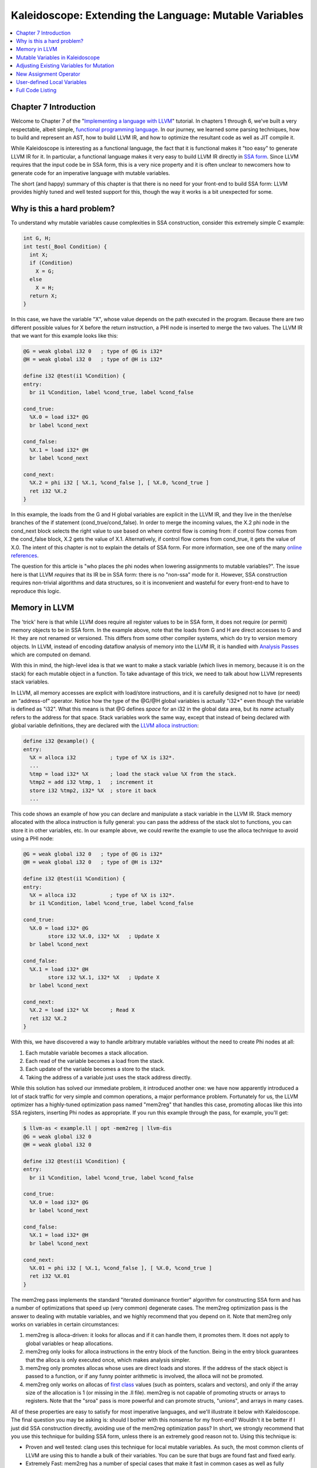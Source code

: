 =======================================================
Kaleidoscope: Extending the Language: Mutable Variables
=======================================================

.. contents::
   :local:

Chapter 7 Introduction
======================

Welcome to Chapter 7 of the "`Implementing a language with
LLVM <index.html>`_" tutorial. In chapters 1 through 6, we've built a
very respectable, albeit simple, `functional programming
language <http://en.wikipedia.org/wiki/Functional_programming>`_. In our
journey, we learned some parsing techniques, how to build and represent
an AST, how to build LLVM IR, and how to optimize the resultant code as
well as JIT compile it.

While Kaleidoscope is interesting as a functional language, the fact
that it is functional makes it "too easy" to generate LLVM IR for it. In
particular, a functional language makes it very easy to build LLVM IR
directly in `SSA
form <http://en.wikipedia.org/wiki/Static_single_assignment_form>`_.
Since LLVM requires that the input code be in SSA form, this is a very
nice property and it is often unclear to newcomers how to generate code
for an imperative language with mutable variables.

The short (and happy) summary of this chapter is that there is no need
for your front-end to build SSA form: LLVM provides highly tuned and
well tested support for this, though the way it works is a bit
unexpected for some.

Why is this a hard problem?
===========================

To understand why mutable variables cause complexities in SSA
construction, consider this extremely simple C example:

.. code-block:: c

    int G, H;
    int test(_Bool Condition) {
      int X;
      if (Condition)
        X = G;
      else
        X = H;
      return X;
    }

In this case, we have the variable "X", whose value depends on the path
executed in the program. Because there are two different possible values
for X before the return instruction, a PHI node is inserted to merge the
two values. The LLVM IR that we want for this example looks like this:

.. code-block:: llvm

    @G = weak global i32 0   ; type of @G is i32*
    @H = weak global i32 0   ; type of @H is i32*

    define i32 @test(i1 %Condition) {
    entry:
      br i1 %Condition, label %cond_true, label %cond_false

    cond_true:
      %X.0 = load i32* @G
      br label %cond_next

    cond_false:
      %X.1 = load i32* @H
      br label %cond_next

    cond_next:
      %X.2 = phi i32 [ %X.1, %cond_false ], [ %X.0, %cond_true ]
      ret i32 %X.2
    }

In this example, the loads from the G and H global variables are
explicit in the LLVM IR, and they live in the then/else branches of the
if statement (cond\_true/cond\_false). In order to merge the incoming
values, the X.2 phi node in the cond\_next block selects the right value
to use based on where control flow is coming from: if control flow comes
from the cond\_false block, X.2 gets the value of X.1. Alternatively, if
control flow comes from cond\_true, it gets the value of X.0. The intent
of this chapter is not to explain the details of SSA form. For more
information, see one of the many `online
references <http://en.wikipedia.org/wiki/Static_single_assignment_form>`_.

The question for this article is "who places the phi nodes when lowering
assignments to mutable variables?". The issue here is that LLVM
*requires* that its IR be in SSA form: there is no "non-ssa" mode for
it. However, SSA construction requires non-trivial algorithms and data
structures, so it is inconvenient and wasteful for every front-end to
have to reproduce this logic.

Memory in LLVM
==============

The 'trick' here is that while LLVM does require all register values to
be in SSA form, it does not require (or permit) memory objects to be in
SSA form. In the example above, note that the loads from G and H are
direct accesses to G and H: they are not renamed or versioned. This
differs from some other compiler systems, which do try to version memory
objects. In LLVM, instead of encoding dataflow analysis of memory into
the LLVM IR, it is handled with `Analysis
Passes <../WritingAnLLVMPass.html>`_ which are computed on demand.

With this in mind, the high-level idea is that we want to make a stack
variable (which lives in memory, because it is on the stack) for each
mutable object in a function. To take advantage of this trick, we need
to talk about how LLVM represents stack variables.

In LLVM, all memory accesses are explicit with load/store instructions,
and it is carefully designed not to have (or need) an "address-of"
operator. Notice how the type of the @G/@H global variables is actually
"i32\*" even though the variable is defined as "i32". What this means is
that @G defines *space* for an i32 in the global data area, but its
*name* actually refers to the address for that space. Stack variables
work the same way, except that instead of being declared with global
variable definitions, they are declared with the `LLVM alloca
instruction <../LangRef.html#alloca-instruction>`_:

.. code-block:: llvm

    define i32 @example() {
    entry:
      %X = alloca i32           ; type of %X is i32*.
      ...
      %tmp = load i32* %X       ; load the stack value %X from the stack.
      %tmp2 = add i32 %tmp, 1   ; increment it
      store i32 %tmp2, i32* %X  ; store it back
      ...

This code shows an example of how you can declare and manipulate a stack
variable in the LLVM IR. Stack memory allocated with the alloca
instruction is fully general: you can pass the address of the stack slot
to functions, you can store it in other variables, etc. In our example
above, we could rewrite the example to use the alloca technique to avoid
using a PHI node:

.. code-block:: llvm

    @G = weak global i32 0   ; type of @G is i32*
    @H = weak global i32 0   ; type of @H is i32*

    define i32 @test(i1 %Condition) {
    entry:
      %X = alloca i32           ; type of %X is i32*.
      br i1 %Condition, label %cond_true, label %cond_false

    cond_true:
      %X.0 = load i32* @G
            store i32 %X.0, i32* %X   ; Update X
      br label %cond_next

    cond_false:
      %X.1 = load i32* @H
            store i32 %X.1, i32* %X   ; Update X
      br label %cond_next

    cond_next:
      %X.2 = load i32* %X       ; Read X
      ret i32 %X.2
    }

With this, we have discovered a way to handle arbitrary mutable
variables without the need to create Phi nodes at all:

#. Each mutable variable becomes a stack allocation.
#. Each read of the variable becomes a load from the stack.
#. Each update of the variable becomes a store to the stack.
#. Taking the address of a variable just uses the stack address
   directly.

While this solution has solved our immediate problem, it introduced
another one: we have now apparently introduced a lot of stack traffic
for very simple and common operations, a major performance problem.
Fortunately for us, the LLVM optimizer has a highly-tuned optimization
pass named "mem2reg" that handles this case, promoting allocas like this
into SSA registers, inserting Phi nodes as appropriate. If you run this
example through the pass, for example, you'll get:

.. code-block:: bash

    $ llvm-as < example.ll | opt -mem2reg | llvm-dis
    @G = weak global i32 0
    @H = weak global i32 0

    define i32 @test(i1 %Condition) {
    entry:
      br i1 %Condition, label %cond_true, label %cond_false

    cond_true:
      %X.0 = load i32* @G
      br label %cond_next

    cond_false:
      %X.1 = load i32* @H
      br label %cond_next

    cond_next:
      %X.01 = phi i32 [ %X.1, %cond_false ], [ %X.0, %cond_true ]
      ret i32 %X.01
    }

The mem2reg pass implements the standard "iterated dominance frontier"
algorithm for constructing SSA form and has a number of optimizations
that speed up (very common) degenerate cases. The mem2reg optimization
pass is the answer to dealing with mutable variables, and we highly
recommend that you depend on it. Note that mem2reg only works on
variables in certain circumstances:

#. mem2reg is alloca-driven: it looks for allocas and if it can handle
   them, it promotes them. It does not apply to global variables or heap
   allocations.
#. mem2reg only looks for alloca instructions in the entry block of the
   function. Being in the entry block guarantees that the alloca is only
   executed once, which makes analysis simpler.
#. mem2reg only promotes allocas whose uses are direct loads and stores.
   If the address of the stack object is passed to a function, or if any
   funny pointer arithmetic is involved, the alloca will not be
   promoted.
#. mem2reg only works on allocas of `first
   class <../LangRef.html#first-class-types>`_ values (such as pointers,
   scalars and vectors), and only if the array size of the allocation is
   1 (or missing in the .ll file). mem2reg is not capable of promoting
   structs or arrays to registers. Note that the "sroa" pass is
   more powerful and can promote structs, "unions", and arrays in many
   cases.

All of these properties are easy to satisfy for most imperative
languages, and we'll illustrate it below with Kaleidoscope. The final
question you may be asking is: should I bother with this nonsense for my
front-end? Wouldn't it be better if I just did SSA construction
directly, avoiding use of the mem2reg optimization pass? In short, we
strongly recommend that you use this technique for building SSA form,
unless there is an extremely good reason not to. Using this technique
is:

-  Proven and well tested: clang uses this technique
   for local mutable variables. As such, the most common clients of LLVM
   are using this to handle a bulk of their variables. You can be sure
   that bugs are found fast and fixed early.
-  Extremely Fast: mem2reg has a number of special cases that make it
   fast in common cases as well as fully general. For example, it has
   fast-paths for variables that are only used in a single block,
   variables that only have one assignment point, good heuristics to
   avoid insertion of unneeded phi nodes, etc.
-  Needed for debug info generation: `Debug information in
   LLVM <../SourceLevelDebugging.html>`_ relies on having the address of
   the variable exposed so that debug info can be attached to it. This
   technique dovetails very naturally with this style of debug info.

If nothing else, this makes it much easier to get your front-end up and
running, and is very simple to implement. Lets extend Kaleidoscope with
mutable variables now!

Mutable Variables in Kaleidoscope
=================================

Now that we know the sort of problem we want to tackle, lets see what
this looks like in the context of our little Kaleidoscope language.
We're going to add two features:

#. The ability to mutate variables with the '=' operator.
#. The ability to define new variables.

While the first item is really what this is about, we only have
variables for incoming arguments as well as for induction variables, and
redefining those only goes so far :). Also, the ability to define new
variables is a useful thing regardless of whether you will be mutating
them. Here's a motivating example that shows how we could use these:

::

    # Define ':' for sequencing: as a low-precedence operator that ignores operands
    # and just returns the RHS.
    def binary : 1 (x y) y;

    # Recursive fib, we could do this before.
    def fib(x)
      if (x < 3) then
        1
      else
        fib(x-1)+fib(x-2);

    # Iterative fib.
    def fibi(x)
      var a = 1, b = 1, c in
      (for i = 3, i < x in
         c = a + b :
         a = b :
         b = c) :
      b;

    # Call it.
    fibi(10);

In order to mutate variables, we have to change our existing variables
to use the "alloca trick". Once we have that, we'll add our new
operator, then extend Kaleidoscope to support new variable definitions.

Adjusting Existing Variables for Mutation
=========================================

The symbol table in Kaleidoscope is managed at code generation time by
the '``named_values``' map. This map currently keeps track of the LLVM
"Value\*" that holds the double value for the named variable. In order
to support mutation, we need to change this slightly, so that it
``named_values`` holds the *memory location* of the variable in
question. Note that this change is a refactoring: it changes the
structure of the code, but does not (by itself) change the behavior of
the compiler. All of these changes are isolated in the Kaleidoscope code
generator.

At this point in Kaleidoscope's development, it only supports variables
for two things: incoming arguments to functions and the induction
variable of 'for' loops. For consistency, we'll allow mutation of these
variables in addition to other user-defined variables. This means that
these will both need memory locations.

To start our transformation of Kaleidoscope, we'll change the
``named_values`` map so that it maps to AllocaInst\* instead of Value\*.
Once we do this, the C++ compiler will tell us what parts of the code we
need to update:

**Note:** the ocaml bindings currently model both ``Value*``'s and
``AllocInst*``'s as ``Llvm.llvalue``'s, but this may change in the future
to be more type safe.

.. code-block:: ocaml

    let named_values:(string, llvalue) Hashtbl.t = Hashtbl.create 10

Also, since we will need to create these alloca's, we'll use a helper
function that ensures that the allocas are created in the entry block of
the function:

.. code-block:: ocaml

    (* Create an alloca instruction in the entry block of the function. This
     * is used for mutable variables etc. *)
    let create_entry_block_alloca the_function var_name =
      let builder = builder_at (instr_begin (entry_block the_function)) in
      build_alloca double_type var_name builder

This funny looking code creates an ``Llvm.llbuilder`` object that is
pointing at the first instruction of the entry block. It then creates an
alloca with the expected name and returns it. Because all values in
Kaleidoscope are doubles, there is no need to pass in a type to use.

With this in place, the first functionality change we want to make is to
variable references. In our new scheme, variables live on the stack, so
code generating a reference to them actually needs to produce a load
from the stack slot:

.. code-block:: ocaml

    let rec codegen_expr = function
      ...
      | Ast.Variable name ->
          let v = try Hashtbl.find named_values name with
            | Not_found -> raise (Error "unknown variable name")
          in
          (* Load the value. *)
          build_load v name builder

As you can see, this is pretty straightforward. Now we need to update
the things that define the variables to set up the alloca. We'll start
with ``codegen_expr Ast.For ...`` (see the `full code listing <#id1>`_
for the unabridged code):

.. code-block:: ocaml

      | Ast.For (var_name, start, end_, step, body) ->
          let the_function = block_parent (insertion_block builder) in

          (* Create an alloca for the variable in the entry block. *)
          let alloca = create_entry_block_alloca the_function var_name in

          (* Emit the start code first, without 'variable' in scope. *)
          let start_val = codegen_expr start in

          (* Store the value into the alloca. *)
          ignore(build_store start_val alloca builder);

          ...

          (* Within the loop, the variable is defined equal to the PHI node. If it
           * shadows an existing variable, we have to restore it, so save it
           * now. *)
          let old_val =
            try Some (Hashtbl.find named_values var_name) with Not_found -> None
          in
          Hashtbl.add named_values var_name alloca;

          ...

          (* Compute the end condition. *)
          let end_cond = codegen_expr end_ in

          (* Reload, increment, and restore the alloca. This handles the case where
           * the body of the loop mutates the variable. *)
          let cur_var = build_load alloca var_name builder in
          let next_var = build_add cur_var step_val "nextvar" builder in
          ignore(build_store next_var alloca builder);
          ...

This code is virtually identical to the code `before we allowed mutable
variables <OCamlLangImpl5.html#code-generation-for-the-for-loop>`_. The big difference is that
we no longer have to construct a PHI node, and we use load/store to
access the variable as needed.

To support mutable argument variables, we need to also make allocas for
them. The code for this is also pretty simple:

.. code-block:: ocaml

    (* Create an alloca for each argument and register the argument in the symbol
     * table so that references to it will succeed. *)
    let create_argument_allocas the_function proto =
      let args = match proto with
        | Ast.Prototype (_, args) | Ast.BinOpPrototype (_, args, _) -> args
      in
      Array.iteri (fun i ai ->
        let var_name = args.(i) in
        (* Create an alloca for this variable. *)
        let alloca = create_entry_block_alloca the_function var_name in

        (* Store the initial value into the alloca. *)
        ignore(build_store ai alloca builder);

        (* Add arguments to variable symbol table. *)
        Hashtbl.add named_values var_name alloca;
      ) (params the_function)

For each argument, we make an alloca, store the input value to the
function into the alloca, and register the alloca as the memory location
for the argument. This method gets invoked by ``Codegen.codegen_func``
right after it sets up the entry block for the function.

The final missing piece is adding the mem2reg pass, which allows us to
get good codegen once again:

.. code-block:: ocaml

    let main () =
      ...
      let the_fpm = PassManager.create_function Codegen.the_module in

      (* Set up the optimizer pipeline.  Start with registering info about how the
       * target lays out data structures. *)
      DataLayout.add (ExecutionEngine.target_data the_execution_engine) the_fpm;

      (* Promote allocas to registers. *)
      add_memory_to_register_promotion the_fpm;

      (* Do simple "peephole" optimizations and bit-twiddling optzn. *)
      add_instruction_combining the_fpm;

      (* reassociate expressions. *)
      add_reassociation the_fpm;

It is interesting to see what the code looks like before and after the
mem2reg optimization runs. For example, this is the before/after code
for our recursive fib function. Before the optimization:

.. code-block:: llvm

    define double @fib(double %x) {
    entry:
      %x1 = alloca double
      store double %x, double* %x1
      %x2 = load double* %x1
      %cmptmp = fcmp ult double %x2, 3.000000e+00
      %booltmp = uitofp i1 %cmptmp to double
      %ifcond = fcmp one double %booltmp, 0.000000e+00
      br i1 %ifcond, label %then, label %else

    then:    ; preds = %entry
      br label %ifcont

    else:    ; preds = %entry
      %x3 = load double* %x1
      %subtmp = fsub double %x3, 1.000000e+00
      %calltmp = call double @fib(double %subtmp)
      %x4 = load double* %x1
      %subtmp5 = fsub double %x4, 2.000000e+00
      %calltmp6 = call double @fib(double %subtmp5)
      %addtmp = fadd double %calltmp, %calltmp6
      br label %ifcont

    ifcont:    ; preds = %else, %then
      %iftmp = phi double [ 1.000000e+00, %then ], [ %addtmp, %else ]
      ret double %iftmp
    }

Here there is only one variable (x, the input argument) but you can
still see the extremely simple-minded code generation strategy we are
using. In the entry block, an alloca is created, and the initial input
value is stored into it. Each reference to the variable does a reload
from the stack. Also, note that we didn't modify the if/then/else
expression, so it still inserts a PHI node. While we could make an
alloca for it, it is actually easier to create a PHI node for it, so we
still just make the PHI.

Here is the code after the mem2reg pass runs:

.. code-block:: llvm

    define double @fib(double %x) {
    entry:
      %cmptmp = fcmp ult double %x, 3.000000e+00
      %booltmp = uitofp i1 %cmptmp to double
      %ifcond = fcmp one double %booltmp, 0.000000e+00
      br i1 %ifcond, label %then, label %else

    then:
      br label %ifcont

    else:
      %subtmp = fsub double %x, 1.000000e+00
      %calltmp = call double @fib(double %subtmp)
      %subtmp5 = fsub double %x, 2.000000e+00
      %calltmp6 = call double @fib(double %subtmp5)
      %addtmp = fadd double %calltmp, %calltmp6
      br label %ifcont

    ifcont:    ; preds = %else, %then
      %iftmp = phi double [ 1.000000e+00, %then ], [ %addtmp, %else ]
      ret double %iftmp
    }

This is a trivial case for mem2reg, since there are no redefinitions of
the variable. The point of showing this is to calm your tension about
inserting such blatent inefficiencies :).

After the rest of the optimizers run, we get:

.. code-block:: llvm

    define double @fib(double %x) {
    entry:
      %cmptmp = fcmp ult double %x, 3.000000e+00
      %booltmp = uitofp i1 %cmptmp to double
      %ifcond = fcmp ueq double %booltmp, 0.000000e+00
      br i1 %ifcond, label %else, label %ifcont

    else:
      %subtmp = fsub double %x, 1.000000e+00
      %calltmp = call double @fib(double %subtmp)
      %subtmp5 = fsub double %x, 2.000000e+00
      %calltmp6 = call double @fib(double %subtmp5)
      %addtmp = fadd double %calltmp, %calltmp6
      ret double %addtmp

    ifcont:
      ret double 1.000000e+00
    }

Here we see that the simplifycfg pass decided to clone the return
instruction into the end of the 'else' block. This allowed it to
eliminate some branches and the PHI node.

Now that all symbol table references are updated to use stack variables,
we'll add the assignment operator.

New Assignment Operator
=======================

With our current framework, adding a new assignment operator is really
simple. We will parse it just like any other binary operator, but handle
it internally (instead of allowing the user to define it). The first
step is to set a precedence:

.. code-block:: ocaml

    let main () =
      (* Install standard binary operators.
       * 1 is the lowest precedence. *)
      Hashtbl.add Parser.binop_precedence '=' 2;
      Hashtbl.add Parser.binop_precedence '<' 10;
      Hashtbl.add Parser.binop_precedence '+' 20;
      Hashtbl.add Parser.binop_precedence '-' 20;
      ...

Now that the parser knows the precedence of the binary operator, it
takes care of all the parsing and AST generation. We just need to
implement codegen for the assignment operator. This looks like:

.. code-block:: ocaml

    let rec codegen_expr = function
          begin match op with
          | '=' ->
              (* Special case '=' because we don't want to emit the LHS as an
               * expression. *)
              let name =
                match lhs with
                | Ast.Variable name -> name
                | _ -> raise (Error "destination of '=' must be a variable")
              in

Unlike the rest of the binary operators, our assignment operator doesn't
follow the "emit LHS, emit RHS, do computation" model. As such, it is
handled as a special case before the other binary operators are handled.
The other strange thing is that it requires the LHS to be a variable. It
is invalid to have "(x+1) = expr" - only things like "x = expr" are
allowed.

.. code-block:: ocaml

              (* Codegen the rhs. *)
              let val_ = codegen_expr rhs in

              (* Lookup the name. *)
              let variable = try Hashtbl.find named_values name with
              | Not_found -> raise (Error "unknown variable name")
              in
              ignore(build_store val_ variable builder);
              val_
          | _ ->
                ...

Once we have the variable, codegen'ing the assignment is
straightforward: we emit the RHS of the assignment, create a store, and
return the computed value. Returning a value allows for chained
assignments like "X = (Y = Z)".

Now that we have an assignment operator, we can mutate loop variables
and arguments. For example, we can now run code like this:

::

    # Function to print a double.
    extern printd(x);

    # Define ':' for sequencing: as a low-precedence operator that ignores operands
    # and just returns the RHS.
    def binary : 1 (x y) y;

    def test(x)
      printd(x) :
      x = 4 :
      printd(x);

    test(123);

When run, this example prints "123" and then "4", showing that we did
actually mutate the value! Okay, we have now officially implemented our
goal: getting this to work requires SSA construction in the general
case. However, to be really useful, we want the ability to define our
own local variables, lets add this next!

User-defined Local Variables
============================

Adding var/in is just like any other other extensions we made to
Kaleidoscope: we extend the lexer, the parser, the AST and the code
generator. The first step for adding our new 'var/in' construct is to
extend the lexer. As before, this is pretty trivial, the code looks like
this:

.. code-block:: ocaml

    type token =
      ...
      (* var definition *)
      | Var

    ...

    and lex_ident buffer = parser
          ...
          | "in" -> [< 'Token.In; stream >]
          | "binary" -> [< 'Token.Binary; stream >]
          | "unary" -> [< 'Token.Unary; stream >]
          | "var" -> [< 'Token.Var; stream >]
          ...

The next step is to define the AST node that we will construct. For
var/in, it looks like this:

.. code-block:: ocaml

    type expr =
      ...
      (* variant for var/in. *)
      | Var of (string * expr option) array * expr
      ...

var/in allows a list of names to be defined all at once, and each name
can optionally have an initializer value. As such, we capture this
information in the VarNames vector. Also, var/in has a body, this body
is allowed to access the variables defined by the var/in.

With this in place, we can define the parser pieces. The first thing we
do is add it as a primary expression:

.. code-block:: ocaml

    (* primary
     *   ::= identifier
     *   ::= numberexpr
     *   ::= parenexpr
     *   ::= ifexpr
     *   ::= forexpr
     *   ::= varexpr *)
    let rec parse_primary = parser
      ...
      (* varexpr
       *   ::= 'var' identifier ('=' expression?
       *             (',' identifier ('=' expression)?)* 'in' expression *)
      | [< 'Token.Var;
           (* At least one variable name is required. *)
           'Token.Ident id ?? "expected identifier after var";
           init=parse_var_init;
           var_names=parse_var_names [(id, init)];
           (* At this point, we have to have 'in'. *)
           'Token.In ?? "expected 'in' keyword after 'var'";
           body=parse_expr >] ->
          Ast.Var (Array.of_list (List.rev var_names), body)

    ...

    and parse_var_init = parser
      (* read in the optional initializer. *)
      | [< 'Token.Kwd '='; e=parse_expr >] -> Some e
      | [< >] -> None

    and parse_var_names accumulator = parser
      | [< 'Token.Kwd ',';
           'Token.Ident id ?? "expected identifier list after var";
           init=parse_var_init;
           e=parse_var_names ((id, init) :: accumulator) >] -> e
      | [< >] -> accumulator

Now that we can parse and represent the code, we need to support
emission of LLVM IR for it. This code starts out with:

.. code-block:: ocaml

    let rec codegen_expr = function
      ...
      | Ast.Var (var_names, body)
          let old_bindings = ref [] in

          let the_function = block_parent (insertion_block builder) in

          (* Register all variables and emit their initializer. *)
          Array.iter (fun (var_name, init) ->

Basically it loops over all the variables, installing them one at a
time. For each variable we put into the symbol table, we remember the
previous value that we replace in OldBindings.

.. code-block:: ocaml

            (* Emit the initializer before adding the variable to scope, this
             * prevents the initializer from referencing the variable itself, and
             * permits stuff like this:
             *   var a = 1 in
             *     var a = a in ...   # refers to outer 'a'. *)
            let init_val =
              match init with
              | Some init -> codegen_expr init
              (* If not specified, use 0.0. *)
              | None -> const_float double_type 0.0
            in

            let alloca = create_entry_block_alloca the_function var_name in
            ignore(build_store init_val alloca builder);

            (* Remember the old variable binding so that we can restore the binding
             * when we unrecurse. *)

            begin
              try
                let old_value = Hashtbl.find named_values var_name in
                old_bindings := (var_name, old_value) :: !old_bindings;
              with Not_found > ()
            end;

            (* Remember this binding. *)
            Hashtbl.add named_values var_name alloca;
          ) var_names;

There are more comments here than code. The basic idea is that we emit
the initializer, create the alloca, then update the symbol table to
point to it. Once all the variables are installed in the symbol table,
we evaluate the body of the var/in expression:

.. code-block:: ocaml

          (* Codegen the body, now that all vars are in scope. *)
          let body_val = codegen_expr body in

Finally, before returning, we restore the previous variable bindings:

.. code-block:: ocaml

          (* Pop all our variables from scope. *)
          List.iter (fun (var_name, old_value) ->
            Hashtbl.add named_values var_name old_value
          ) !old_bindings;

          (* Return the body computation. *)
          body_val

The end result of all of this is that we get properly scoped variable
definitions, and we even (trivially) allow mutation of them :).

With this, we completed what we set out to do. Our nice iterative fib
example from the intro compiles and runs just fine. The mem2reg pass
optimizes all of our stack variables into SSA registers, inserting PHI
nodes where needed, and our front-end remains simple: no "iterated
dominance frontier" computation anywhere in sight.

Full Code Listing
=================

Here is the complete code listing for our running example, enhanced with
mutable variables and var/in support. To build this example, use:

.. code-block:: bash

    # Compile
    ocamlbuild toy.byte
    # Run
    ./toy.byte

Here is the code:

\_tags:
    ::

        <{lexer,parser}.ml>: use_camlp4, pp(camlp4of)
        <*.{byte,native}>: g++, use_llvm, use_llvm_analysis
        <*.{byte,native}>: use_llvm_executionengine, use_llvm_target
        <*.{byte,native}>: use_llvm_scalar_opts, use_bindings

myocamlbuild.ml:
    .. code-block:: ocaml

        open Ocamlbuild_plugin;;

        ocaml_lib ~extern:true "llvm";;
        ocaml_lib ~extern:true "llvm_analysis";;
        ocaml_lib ~extern:true "llvm_executionengine";;
        ocaml_lib ~extern:true "llvm_target";;
        ocaml_lib ~extern:true "llvm_scalar_opts";;

        flag ["link"; "ocaml"; "g++"] (S[A"-cc"; A"g++"; A"-cclib"; A"-rdynamic"]);;
        dep ["link"; "ocaml"; "use_bindings"] ["bindings.o"];;

token.ml:
    .. code-block:: ocaml

        (*===----------------------------------------------------------------------===
         * Lexer Tokens
         *===----------------------------------------------------------------------===*)

        (* The lexer returns these 'Kwd' if it is an unknown character, otherwise one of
         * these others for known things. *)
        type token =
          (* commands *)
          | Def | Extern

          (* primary *)
          | Ident of string | Number of float

          (* unknown *)
          | Kwd of char

          (* control *)
          | If | Then | Else
          | For | In

          (* operators *)
          | Binary | Unary

          (* var definition *)
          | Var

lexer.ml:
    .. code-block:: ocaml

        (*===----------------------------------------------------------------------===
         * Lexer
         *===----------------------------------------------------------------------===*)

        let rec lex = parser
          (* Skip any whitespace. *)
          | [< ' (' ' | '\n' | '\r' | '\t'); stream >] -> lex stream

          (* identifier: [a-zA-Z][a-zA-Z0-9] *)
          | [< ' ('A' .. 'Z' | 'a' .. 'z' as c); stream >] ->
              let buffer = Buffer.create 1 in
              Buffer.add_char buffer c;
              lex_ident buffer stream

          (* number: [0-9.]+ *)
          | [< ' ('0' .. '9' as c); stream >] ->
              let buffer = Buffer.create 1 in
              Buffer.add_char buffer c;
              lex_number buffer stream

          (* Comment until end of line. *)
          | [< ' ('#'); stream >] ->
              lex_comment stream

          (* Otherwise, just return the character as its ascii value. *)
          | [< 'c; stream >] ->
              [< 'Token.Kwd c; lex stream >]

          (* end of stream. *)
          | [< >] -> [< >]

        and lex_number buffer = parser
          | [< ' ('0' .. '9' | '.' as c); stream >] ->
              Buffer.add_char buffer c;
              lex_number buffer stream
          | [< stream=lex >] ->
              [< 'Token.Number (float_of_string (Buffer.contents buffer)); stream >]

        and lex_ident buffer = parser
          | [< ' ('A' .. 'Z' | 'a' .. 'z' | '0' .. '9' as c); stream >] ->
              Buffer.add_char buffer c;
              lex_ident buffer stream
          | [< stream=lex >] ->
              match Buffer.contents buffer with
              | "def" -> [< 'Token.Def; stream >]
              | "extern" -> [< 'Token.Extern; stream >]
              | "if" -> [< 'Token.If; stream >]
              | "then" -> [< 'Token.Then; stream >]
              | "else" -> [< 'Token.Else; stream >]
              | "for" -> [< 'Token.For; stream >]
              | "in" -> [< 'Token.In; stream >]
              | "binary" -> [< 'Token.Binary; stream >]
              | "unary" -> [< 'Token.Unary; stream >]
              | "var" -> [< 'Token.Var; stream >]
              | id -> [< 'Token.Ident id; stream >]

        and lex_comment = parser
          | [< ' ('\n'); stream=lex >] -> stream
          | [< 'c; e=lex_comment >] -> e
          | [< >] -> [< >]

ast.ml:
    .. code-block:: ocaml

        (*===----------------------------------------------------------------------===
         * Abstract Syntax Tree (aka Parse Tree)
         *===----------------------------------------------------------------------===*)

        (* expr - Base type for all expression nodes. *)
        type expr =
          (* variant for numeric literals like "1.0". *)
          | Number of float

          (* variant for referencing a variable, like "a". *)
          | Variable of string

          (* variant for a unary operator. *)
          | Unary of char * expr

          (* variant for a binary operator. *)
          | Binary of char * expr * expr

          (* variant for function calls. *)
          | Call of string * expr array

          (* variant for if/then/else. *)
          | If of expr * expr * expr

          (* variant for for/in. *)
          | For of string * expr * expr * expr option * expr

          (* variant for var/in. *)
          | Var of (string * expr option) array * expr

        (* proto - This type represents the "prototype" for a function, which captures
         * its name, and its argument names (thus implicitly the number of arguments the
         * function takes). *)
        type proto =
          | Prototype of string * string array
          | BinOpPrototype of string * string array * int

        (* func - This type represents a function definition itself. *)
        type func = Function of proto * expr

parser.ml:
    .. code-block:: ocaml

        (*===---------------------------------------------------------------------===
         * Parser
         *===---------------------------------------------------------------------===*)

        (* binop_precedence - This holds the precedence for each binary operator that is
         * defined *)
        let binop_precedence:(char, int) Hashtbl.t = Hashtbl.create 10

        (* precedence - Get the precedence of the pending binary operator token. *)
        let precedence c = try Hashtbl.find binop_precedence c with Not_found -> -1

        (* primary
         *   ::= identifier
         *   ::= numberexpr
         *   ::= parenexpr
         *   ::= ifexpr
         *   ::= forexpr
         *   ::= varexpr *)
        let rec parse_primary = parser
          (* numberexpr ::= number *)
          | [< 'Token.Number n >] -> Ast.Number n

          (* parenexpr ::= '(' expression ')' *)
          | [< 'Token.Kwd '('; e=parse_expr; 'Token.Kwd ')' ?? "expected ')'" >] -> e

          (* identifierexpr
           *   ::= identifier
           *   ::= identifier '(' argumentexpr ')' *)
          | [< 'Token.Ident id; stream >] ->
              let rec parse_args accumulator = parser
                | [< e=parse_expr; stream >] ->
                    begin parser
                      | [< 'Token.Kwd ','; e=parse_args (e :: accumulator) >] -> e
                      | [< >] -> e :: accumulator
                    end stream
                | [< >] -> accumulator
              in
              let rec parse_ident id = parser
                (* Call. *)
                | [< 'Token.Kwd '(';
                     args=parse_args [];
                     'Token.Kwd ')' ?? "expected ')'">] ->
                    Ast.Call (id, Array.of_list (List.rev args))

                (* Simple variable ref. *)
                | [< >] -> Ast.Variable id
              in
              parse_ident id stream

          (* ifexpr ::= 'if' expr 'then' expr 'else' expr *)
          | [< 'Token.If; c=parse_expr;
               'Token.Then ?? "expected 'then'"; t=parse_expr;
               'Token.Else ?? "expected 'else'"; e=parse_expr >] ->
              Ast.If (c, t, e)

          (* forexpr
                ::= 'for' identifier '=' expr ',' expr (',' expr)? 'in' expression *)
          | [< 'Token.For;
               'Token.Ident id ?? "expected identifier after for";
               'Token.Kwd '=' ?? "expected '=' after for";
               stream >] ->
              begin parser
                | [<
                     start=parse_expr;
                     'Token.Kwd ',' ?? "expected ',' after for";
                     end_=parse_expr;
                     stream >] ->
                    let step =
                      begin parser
                      | [< 'Token.Kwd ','; step=parse_expr >] -> Some step
                      | [< >] -> None
                      end stream
                    in
                    begin parser
                    | [< 'Token.In; body=parse_expr >] ->
                        Ast.For (id, start, end_, step, body)
                    | [< >] ->
                        raise (Stream.Error "expected 'in' after for")
                    end stream
                | [< >] ->
                    raise (Stream.Error "expected '=' after for")
              end stream

          (* varexpr
           *   ::= 'var' identifier ('=' expression?
           *             (',' identifier ('=' expression)?)* 'in' expression *)
          | [< 'Token.Var;
               (* At least one variable name is required. *)
               'Token.Ident id ?? "expected identifier after var";
               init=parse_var_init;
               var_names=parse_var_names [(id, init)];
               (* At this point, we have to have 'in'. *)
               'Token.In ?? "expected 'in' keyword after 'var'";
               body=parse_expr >] ->
              Ast.Var (Array.of_list (List.rev var_names), body)

          | [< >] -> raise (Stream.Error "unknown token when expecting an expression.")

        (* unary
         *   ::= primary
         *   ::= '!' unary *)
        and parse_unary = parser
          (* If this is a unary operator, read it. *)
          | [< 'Token.Kwd op when op != '(' && op != ')'; operand=parse_expr >] ->
              Ast.Unary (op, operand)

          (* If the current token is not an operator, it must be a primary expr. *)
          | [< stream >] -> parse_primary stream

        (* binoprhs
         *   ::= ('+' primary)* *)
        and parse_bin_rhs expr_prec lhs stream =
          match Stream.peek stream with
          (* If this is a binop, find its precedence. *)
          | Some (Token.Kwd c) when Hashtbl.mem binop_precedence c ->
              let token_prec = precedence c in

              (* If this is a binop that binds at least as tightly as the current binop,
               * consume it, otherwise we are done. *)
              if token_prec < expr_prec then lhs else begin
                (* Eat the binop. *)
                Stream.junk stream;

                (* Parse the primary expression after the binary operator. *)
                let rhs = parse_unary stream in

                (* Okay, we know this is a binop. *)
                let rhs =
                  match Stream.peek stream with
                  | Some (Token.Kwd c2) ->
                      (* If BinOp binds less tightly with rhs than the operator after
                       * rhs, let the pending operator take rhs as its lhs. *)
                      let next_prec = precedence c2 in
                      if token_prec < next_prec
                      then parse_bin_rhs (token_prec + 1) rhs stream
                      else rhs
                  | _ -> rhs
                in

                (* Merge lhs/rhs. *)
                let lhs = Ast.Binary (c, lhs, rhs) in
                parse_bin_rhs expr_prec lhs stream
              end
          | _ -> lhs

        and parse_var_init = parser
          (* read in the optional initializer. *)
          | [< 'Token.Kwd '='; e=parse_expr >] -> Some e
          | [< >] -> None

        and parse_var_names accumulator = parser
          | [< 'Token.Kwd ',';
               'Token.Ident id ?? "expected identifier list after var";
               init=parse_var_init;
               e=parse_var_names ((id, init) :: accumulator) >] -> e
          | [< >] -> accumulator

        (* expression
         *   ::= primary binoprhs *)
        and parse_expr = parser
          | [< lhs=parse_unary; stream >] -> parse_bin_rhs 0 lhs stream

        (* prototype
         *   ::= id '(' id* ')'
         *   ::= binary LETTER number? (id, id)
         *   ::= unary LETTER number? (id) *)
        let parse_prototype =
          let rec parse_args accumulator = parser
            | [< 'Token.Ident id; e=parse_args (id::accumulator) >] -> e
            | [< >] -> accumulator
          in
          let parse_operator = parser
            | [< 'Token.Unary >] -> "unary", 1
            | [< 'Token.Binary >] -> "binary", 2
          in
          let parse_binary_precedence = parser
            | [< 'Token.Number n >] -> int_of_float n
            | [< >] -> 30
          in
          parser
          | [< 'Token.Ident id;
               'Token.Kwd '(' ?? "expected '(' in prototype";
               args=parse_args [];
               'Token.Kwd ')' ?? "expected ')' in prototype" >] ->
              (* success. *)
              Ast.Prototype (id, Array.of_list (List.rev args))
          | [< (prefix, kind)=parse_operator;
               'Token.Kwd op ?? "expected an operator";
               (* Read the precedence if present. *)
               binary_precedence=parse_binary_precedence;
               'Token.Kwd '(' ?? "expected '(' in prototype";
                args=parse_args [];
               'Token.Kwd ')' ?? "expected ')' in prototype" >] ->
              let name = prefix ^ (String.make 1 op) in
              let args = Array.of_list (List.rev args) in

              (* Verify right number of arguments for operator. *)
              if Array.length args != kind
              then raise (Stream.Error "invalid number of operands for operator")
              else
                if kind == 1 then
                  Ast.Prototype (name, args)
                else
                  Ast.BinOpPrototype (name, args, binary_precedence)
          | [< >] ->
              raise (Stream.Error "expected function name in prototype")

        (* definition ::= 'def' prototype expression *)
        let parse_definition = parser
          | [< 'Token.Def; p=parse_prototype; e=parse_expr >] ->
              Ast.Function (p, e)

        (* toplevelexpr ::= expression *)
        let parse_toplevel = parser
          | [< e=parse_expr >] ->
              (* Make an anonymous proto. *)
              Ast.Function (Ast.Prototype ("", [||]), e)

        (*  external ::= 'extern' prototype *)
        let parse_extern = parser
          | [< 'Token.Extern; e=parse_prototype >] -> e

codegen.ml:
    .. code-block:: ocaml

        (*===----------------------------------------------------------------------===
         * Code Generation
         *===----------------------------------------------------------------------===*)

        open Llvm

        exception Error of string

        let context = global_context ()
        let the_module = create_module context "my cool jit"
        let builder = builder context
        let named_values:(string, llvalue) Hashtbl.t = Hashtbl.create 10
        let double_type = double_type context

        (* Create an alloca instruction in the entry block of the function. This
         * is used for mutable variables etc. *)
        let create_entry_block_alloca the_function var_name =
          let builder = builder_at context (instr_begin (entry_block the_function)) in
          build_alloca double_type var_name builder

        let rec codegen_expr = function
          | Ast.Number n -> const_float double_type n
          | Ast.Variable name ->
              let v = try Hashtbl.find named_values name with
                | Not_found -> raise (Error "unknown variable name")
              in
              (* Load the value. *)
              build_load v name builder
          | Ast.Unary (op, operand) ->
              let operand = codegen_expr operand in
              let callee = "unary" ^ (String.make 1 op) in
              let callee =
                match lookup_function callee the_module with
                | Some callee -> callee
                | None -> raise (Error "unknown unary operator")
              in
              build_call callee [|operand|] "unop" builder
          | Ast.Binary (op, lhs, rhs) ->
              begin match op with
              | '=' ->
                  (* Special case '=' because we don't want to emit the LHS as an
                   * expression. *)
                  let name =
                    match lhs with
                    | Ast.Variable name -> name
                    | _ -> raise (Error "destination of '=' must be a variable")
                  in

                  (* Codegen the rhs. *)
                  let val_ = codegen_expr rhs in

                  (* Lookup the name. *)
                  let variable = try Hashtbl.find named_values name with
                  | Not_found -> raise (Error "unknown variable name")
                  in
                  ignore(build_store val_ variable builder);
                  val_
              | _ ->
                  let lhs_val = codegen_expr lhs in
                  let rhs_val = codegen_expr rhs in
                  begin
                    match op with
                    | '+' -> build_add lhs_val rhs_val "addtmp" builder
                    | '-' -> build_sub lhs_val rhs_val "subtmp" builder
                    | '*' -> build_mul lhs_val rhs_val "multmp" builder
                    | '<' ->
                        (* Convert bool 0/1 to double 0.0 or 1.0 *)
                        let i = build_fcmp Fcmp.Ult lhs_val rhs_val "cmptmp" builder in
                        build_uitofp i double_type "booltmp" builder
                    | _ ->
                        (* If it wasn't a builtin binary operator, it must be a user defined
                         * one. Emit a call to it. *)
                        let callee = "binary" ^ (String.make 1 op) in
                        let callee =
                          match lookup_function callee the_module with
                          | Some callee -> callee
                          | None -> raise (Error "binary operator not found!")
                        in
                        build_call callee [|lhs_val; rhs_val|] "binop" builder
                  end
              end
          | Ast.Call (callee, args) ->
              (* Look up the name in the module table. *)
              let callee =
                match lookup_function callee the_module with
                | Some callee -> callee
                | None -> raise (Error "unknown function referenced")
              in
              let params = params callee in

              (* If argument mismatch error. *)
              if Array.length params == Array.length args then () else
                raise (Error "incorrect # arguments passed");
              let args = Array.map codegen_expr args in
              build_call callee args "calltmp" builder
          | Ast.If (cond, then_, else_) ->
              let cond = codegen_expr cond in

              (* Convert condition to a bool by comparing equal to 0.0 *)
              let zero = const_float double_type 0.0 in
              let cond_val = build_fcmp Fcmp.One cond zero "ifcond" builder in

              (* Grab the first block so that we might later add the conditional branch
               * to it at the end of the function. *)
              let start_bb = insertion_block builder in
              let the_function = block_parent start_bb in

              let then_bb = append_block context "then" the_function in

              (* Emit 'then' value. *)
              position_at_end then_bb builder;
              let then_val = codegen_expr then_ in

              (* Codegen of 'then' can change the current block, update then_bb for the
               * phi. We create a new name because one is used for the phi node, and the
               * other is used for the conditional branch. *)
              let new_then_bb = insertion_block builder in

              (* Emit 'else' value. *)
              let else_bb = append_block context "else" the_function in
              position_at_end else_bb builder;
              let else_val = codegen_expr else_ in

              (* Codegen of 'else' can change the current block, update else_bb for the
               * phi. *)
              let new_else_bb = insertion_block builder in

              (* Emit merge block. *)
              let merge_bb = append_block context "ifcont" the_function in
              position_at_end merge_bb builder;
              let incoming = [(then_val, new_then_bb); (else_val, new_else_bb)] in
              let phi = build_phi incoming "iftmp" builder in

              (* Return to the start block to add the conditional branch. *)
              position_at_end start_bb builder;
              ignore (build_cond_br cond_val then_bb else_bb builder);

              (* Set a unconditional branch at the end of the 'then' block and the
               * 'else' block to the 'merge' block. *)
              position_at_end new_then_bb builder; ignore (build_br merge_bb builder);
              position_at_end new_else_bb builder; ignore (build_br merge_bb builder);

              (* Finally, set the builder to the end of the merge block. *)
              position_at_end merge_bb builder;

              phi
          | Ast.For (var_name, start, end_, step, body) ->
              (* Output this as:
               *   var = alloca double
               *   ...
               *   start = startexpr
               *   store start -> var
               *   goto loop
               * loop:
               *   ...
               *   bodyexpr
               *   ...
               * loopend:
               *   step = stepexpr
               *   endcond = endexpr
               *
               *   curvar = load var
               *   nextvar = curvar + step
               *   store nextvar -> var
               *   br endcond, loop, endloop
               * outloop: *)

              let the_function = block_parent (insertion_block builder) in

              (* Create an alloca for the variable in the entry block. *)
              let alloca = create_entry_block_alloca the_function var_name in

              (* Emit the start code first, without 'variable' in scope. *)
              let start_val = codegen_expr start in

              (* Store the value into the alloca. *)
              ignore(build_store start_val alloca builder);

              (* Make the new basic block for the loop header, inserting after current
               * block. *)
              let loop_bb = append_block context "loop" the_function in

              (* Insert an explicit fall through from the current block to the
               * loop_bb. *)
              ignore (build_br loop_bb builder);

              (* Start insertion in loop_bb. *)
              position_at_end loop_bb builder;

              (* Within the loop, the variable is defined equal to the PHI node. If it
               * shadows an existing variable, we have to restore it, so save it
               * now. *)
              let old_val =
                try Some (Hashtbl.find named_values var_name) with Not_found -> None
              in
              Hashtbl.add named_values var_name alloca;

              (* Emit the body of the loop.  This, like any other expr, can change the
               * current BB.  Note that we ignore the value computed by the body, but
               * don't allow an error *)
              ignore (codegen_expr body);

              (* Emit the step value. *)
              let step_val =
                match step with
                | Some step -> codegen_expr step
                (* If not specified, use 1.0. *)
                | None -> const_float double_type 1.0
              in

              (* Compute the end condition. *)
              let end_cond = codegen_expr end_ in

              (* Reload, increment, and restore the alloca. This handles the case where
               * the body of the loop mutates the variable. *)
              let cur_var = build_load alloca var_name builder in
              let next_var = build_add cur_var step_val "nextvar" builder in
              ignore(build_store next_var alloca builder);

              (* Convert condition to a bool by comparing equal to 0.0. *)
              let zero = const_float double_type 0.0 in
              let end_cond = build_fcmp Fcmp.One end_cond zero "loopcond" builder in

              (* Create the "after loop" block and insert it. *)
              let after_bb = append_block context "afterloop" the_function in

              (* Insert the conditional branch into the end of loop_end_bb. *)
              ignore (build_cond_br end_cond loop_bb after_bb builder);

              (* Any new code will be inserted in after_bb. *)
              position_at_end after_bb builder;

              (* Restore the unshadowed variable. *)
              begin match old_val with
              | Some old_val -> Hashtbl.add named_values var_name old_val
              | None -> ()
              end;

              (* for expr always returns 0.0. *)
              const_null double_type
          | Ast.Var (var_names, body) ->
              let old_bindings = ref [] in

              let the_function = block_parent (insertion_block builder) in

              (* Register all variables and emit their initializer. *)
              Array.iter (fun (var_name, init) ->
                (* Emit the initializer before adding the variable to scope, this
                 * prevents the initializer from referencing the variable itself, and
                 * permits stuff like this:
                 *   var a = 1 in
                 *     var a = a in ...   # refers to outer 'a'. *)
                let init_val =
                  match init with
                  | Some init -> codegen_expr init
                  (* If not specified, use 0.0. *)
                  | None -> const_float double_type 0.0
                in

                let alloca = create_entry_block_alloca the_function var_name in
                ignore(build_store init_val alloca builder);

                (* Remember the old variable binding so that we can restore the binding
                 * when we unrecurse. *)
                begin
                  try
                    let old_value = Hashtbl.find named_values var_name in
                    old_bindings := (var_name, old_value) :: !old_bindings;
                  with Not_found -> ()
                end;

                (* Remember this binding. *)
                Hashtbl.add named_values var_name alloca;
              ) var_names;

              (* Codegen the body, now that all vars are in scope. *)
              let body_val = codegen_expr body in

              (* Pop all our variables from scope. *)
              List.iter (fun (var_name, old_value) ->
                Hashtbl.add named_values var_name old_value
              ) !old_bindings;

              (* Return the body computation. *)
              body_val

        let codegen_proto = function
          | Ast.Prototype (name, args) | Ast.BinOpPrototype (name, args, _) ->
              (* Make the function type: double(double,double) etc. *)
              let doubles = Array.make (Array.length args) double_type in
              let ft = function_type double_type doubles in
              let f =
                match lookup_function name the_module with
                | None -> declare_function name ft the_module

                (* If 'f' conflicted, there was already something named 'name'. If it
                 * has a body, don't allow redefinition or reextern. *)
                | Some f ->
                    (* If 'f' already has a body, reject this. *)
                    if block_begin f <> At_end f then
                      raise (Error "redefinition of function");

                    (* If 'f' took a different number of arguments, reject. *)
                    if element_type (type_of f) <> ft then
                      raise (Error "redefinition of function with different # args");
                    f
              in

              (* Set names for all arguments. *)
              Array.iteri (fun i a ->
                let n = args.(i) in
                set_value_name n a;
                Hashtbl.add named_values n a;
              ) (params f);
              f

        (* Create an alloca for each argument and register the argument in the symbol
         * table so that references to it will succeed. *)
        let create_argument_allocas the_function proto =
          let args = match proto with
            | Ast.Prototype (_, args) | Ast.BinOpPrototype (_, args, _) -> args
          in
          Array.iteri (fun i ai ->
            let var_name = args.(i) in
            (* Create an alloca for this variable. *)
            let alloca = create_entry_block_alloca the_function var_name in

            (* Store the initial value into the alloca. *)
            ignore(build_store ai alloca builder);

            (* Add arguments to variable symbol table. *)
            Hashtbl.add named_values var_name alloca;
          ) (params the_function)

        let codegen_func the_fpm = function
          | Ast.Function (proto, body) ->
              Hashtbl.clear named_values;
              let the_function = codegen_proto proto in

              (* If this is an operator, install it. *)
              begin match proto with
              | Ast.BinOpPrototype (name, args, prec) ->
                  let op = name.[String.length name - 1] in
                  Hashtbl.add Parser.binop_precedence op prec;
              | _ -> ()
              end;

              (* Create a new basic block to start insertion into. *)
              let bb = append_block context "entry" the_function in
              position_at_end bb builder;

              try
                (* Add all arguments to the symbol table and create their allocas. *)
                create_argument_allocas the_function proto;

                let ret_val = codegen_expr body in

                (* Finish off the function. *)
                let _ = build_ret ret_val builder in

                (* Validate the generated code, checking for consistency. *)
                Llvm_analysis.assert_valid_function the_function;

                (* Optimize the function. *)
                let _ = PassManager.run_function the_function the_fpm in

                the_function
              with e ->
                delete_function the_function;
                raise e

toplevel.ml:
    .. code-block:: ocaml

        (*===----------------------------------------------------------------------===
         * Top-Level parsing and JIT Driver
         *===----------------------------------------------------------------------===*)

        open Llvm
        open Llvm_executionengine

        (* top ::= definition | external | expression | ';' *)
        let rec main_loop the_fpm the_execution_engine stream =
          match Stream.peek stream with
          | None -> ()

          (* ignore top-level semicolons. *)
          | Some (Token.Kwd ';') ->
              Stream.junk stream;
              main_loop the_fpm the_execution_engine stream

          | Some token ->
              begin
                try match token with
                | Token.Def ->
                    let e = Parser.parse_definition stream in
                    print_endline "parsed a function definition.";
                    dump_value (Codegen.codegen_func the_fpm e);
                | Token.Extern ->
                    let e = Parser.parse_extern stream in
                    print_endline "parsed an extern.";
                    dump_value (Codegen.codegen_proto e);
                | _ ->
                    (* Evaluate a top-level expression into an anonymous function. *)
                    let e = Parser.parse_toplevel stream in
                    print_endline "parsed a top-level expr";
                    let the_function = Codegen.codegen_func the_fpm e in
                    dump_value the_function;

                    (* JIT the function, returning a function pointer. *)
                    let result = ExecutionEngine.run_function the_function [||]
                      the_execution_engine in

                    print_string "Evaluated to ";
                    print_float (GenericValue.as_float Codegen.double_type result);
                    print_newline ();
                with Stream.Error s | Codegen.Error s ->
                  (* Skip token for error recovery. *)
                  Stream.junk stream;
                  print_endline s;
              end;
              print_string "ready> "; flush stdout;
              main_loop the_fpm the_execution_engine stream

toy.ml:
    .. code-block:: ocaml

        (*===----------------------------------------------------------------------===
         * Main driver code.
         *===----------------------------------------------------------------------===*)

        open Llvm
        open Llvm_executionengine
        open Llvm_target
        open Llvm_scalar_opts

        let main () =
          ignore (initialize_native_target ());

          (* Install standard binary operators.
           * 1 is the lowest precedence. *)
          Hashtbl.add Parser.binop_precedence '=' 2;
          Hashtbl.add Parser.binop_precedence '<' 10;
          Hashtbl.add Parser.binop_precedence '+' 20;
          Hashtbl.add Parser.binop_precedence '-' 20;
          Hashtbl.add Parser.binop_precedence '*' 40;    (* highest. *)

          (* Prime the first token. *)
          print_string "ready> "; flush stdout;
          let stream = Lexer.lex (Stream.of_channel stdin) in

          (* Create the JIT. *)
          let the_execution_engine = ExecutionEngine.create Codegen.the_module in
          let the_fpm = PassManager.create_function Codegen.the_module in

          (* Set up the optimizer pipeline.  Start with registering info about how the
           * target lays out data structures. *)
          DataLayout.add (ExecutionEngine.target_data the_execution_engine) the_fpm;

          (* Promote allocas to registers. *)
          add_memory_to_register_promotion the_fpm;

          (* Do simple "peephole" optimizations and bit-twiddling optzn. *)
          add_instruction_combination the_fpm;

          (* reassociate expressions. *)
          add_reassociation the_fpm;

          (* Eliminate Common SubExpressions. *)
          add_gvn the_fpm;

          (* Simplify the control flow graph (deleting unreachable blocks, etc). *)
          add_cfg_simplification the_fpm;

          ignore (PassManager.initialize the_fpm);

          (* Run the main "interpreter loop" now. *)
          Toplevel.main_loop the_fpm the_execution_engine stream;

          (* Print out all the generated code. *)
          dump_module Codegen.the_module
        ;;

        main ()

bindings.c
    .. code-block:: c

        #include <stdio.h>

        /* putchard - putchar that takes a double and returns 0. */
        extern double putchard(double X) {
          putchar((char)X);
          return 0;
        }

        /* printd - printf that takes a double prints it as "%f\n", returning 0. */
        extern double printd(double X) {
          printf("%f\n", X);
          return 0;
        }

`Next: Conclusion and other useful LLVM tidbits <OCamlLangImpl8.html>`_

